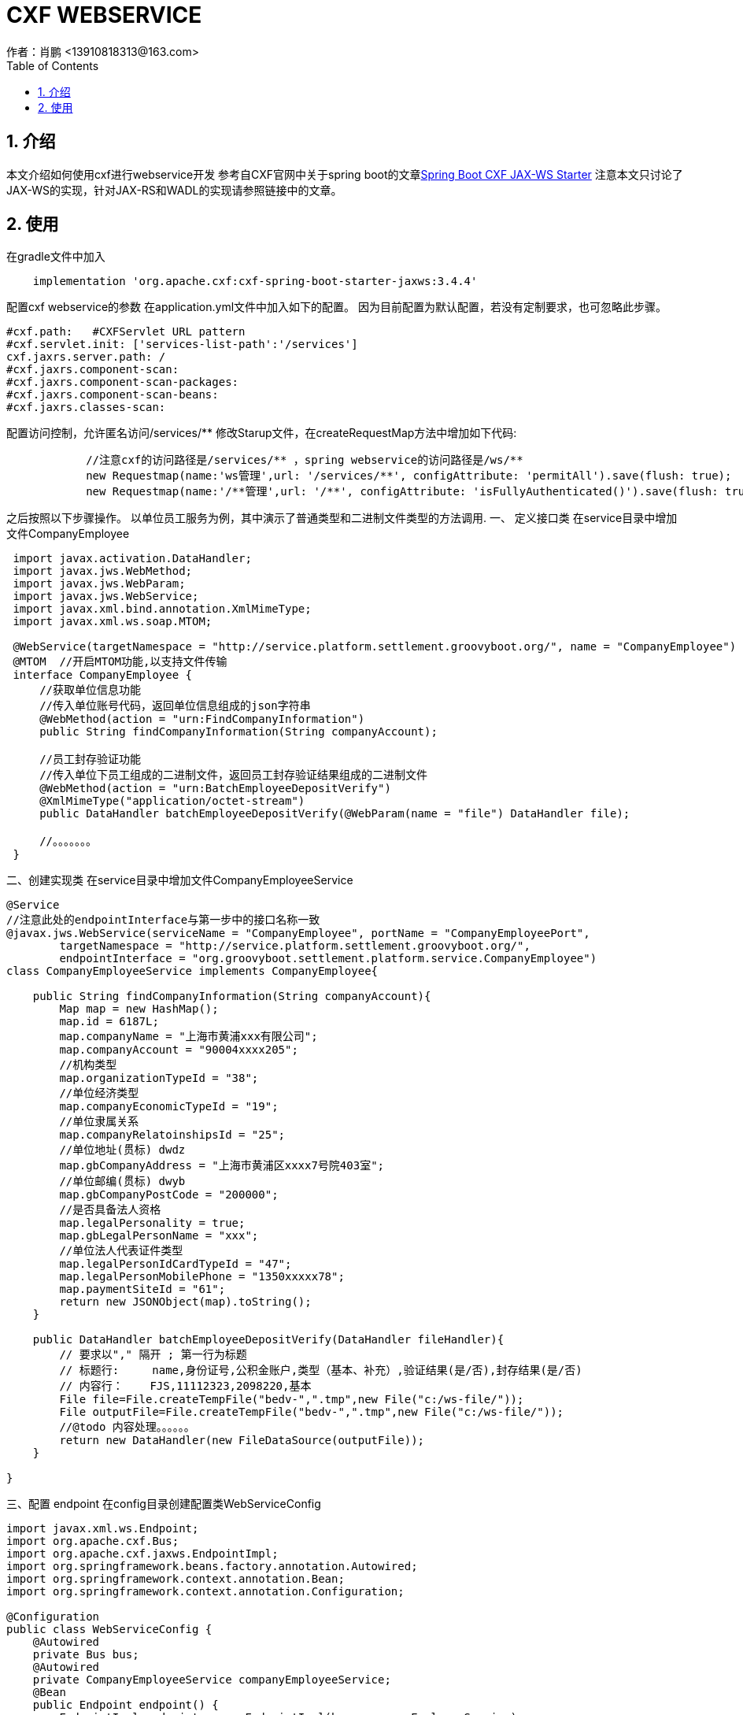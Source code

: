 = CXF WEBSERVICE
作者：肖鹏 <13910818313@163.com>
:imagesdir: ../images
:source-highlighter: coderay
:last-update-label!:
:toc2:
:sectnums:

[[介绍]]
== 介绍
本文介绍如何使用cxf进行webservice开发
参考自CXF官网中关于spring boot的文章link:http://cxf.apache.org/docs/springboot.html[Spring Boot CXF JAX-WS Starter]
注意本文只讨论了JAX-WS的实现，针对JAX-RS和WADL的实现请参照链接中的文章。
[[使用]]
== 使用
在gradle文件中加入
[source,groovy]
----
    implementation 'org.apache.cxf:cxf-spring-boot-starter-jaxws:3.4.4'
----
配置cxf webservice的参数
在application.yml文件中加入如下的配置。
因为目前配置为默认配置，若没有定制要求，也可忽略此步骤。
[source,groovy]
----
#cxf.path:   #CXFServlet URL pattern
#cxf.servlet.init: ['services-list-path':'/services']
cxf.jaxrs.server.path: /
#cxf.jaxrs.component-scan:
#cxf.jaxrs.component-scan-packages:
#cxf.jaxrs.component-scan-beans:
#cxf.jaxrs.classes-scan:
----

配置访问控制，允许匿名访问/services/**
修改Starup文件，在createRequestMap方法中增加如下代码:
[source,groovy]
----
            //注意cxf的访问路径是/services/** ，spring webservice的访问路径是/ws/**
            new Requestmap(name:'ws管理',url: '/services/**', configAttribute: 'permitAll').save(flush: true);
            new Requestmap(name:'/**管理',url: '/**', configAttribute: 'isFullyAuthenticated()').save(flush: true);
----

之后按照以下步骤操作。
以单位员工服务为例，其中演示了普通类型和二进制文件类型的方法调用.
一、 定义接口类
在service目录中增加文件CompanyEmployee
[source,groovy]
----
 import javax.activation.DataHandler;
 import javax.jws.WebMethod;
 import javax.jws.WebParam;
 import javax.jws.WebService;
 import javax.xml.bind.annotation.XmlMimeType;
 import javax.xml.ws.soap.MTOM;

 @WebService(targetNamespace = "http://service.platform.settlement.groovyboot.org/", name = "CompanyEmployee")
 @MTOM  //开启MTOM功能,以支持文件传输
 interface CompanyEmployee {
     //获取单位信息功能
     //传入单位账号代码，返回单位信息组成的json字符串
     @WebMethod(action = "urn:FindCompanyInformation")
     public String findCompanyInformation(String companyAccount);

     //员工封存验证功能
     //传入单位下员工组成的二进制文件，返回员工封存验证结果组成的二进制文件
     @WebMethod(action = "urn:BatchEmployeeDepositVerify")
     @XmlMimeType("application/octet-stream")
     public DataHandler batchEmployeeDepositVerify(@WebParam(name = "file") DataHandler file);

     //。。。。。。。
 }

----
二、创建实现类
在service目录中增加文件CompanyEmployeeService
[source,groovy]
----
@Service
//注意此处的endpointInterface与第一步中的接口名称一致
@javax.jws.WebService(serviceName = "CompanyEmployee", portName = "CompanyEmployeePort",
        targetNamespace = "http://service.platform.settlement.groovyboot.org/",
        endpointInterface = "org.groovyboot.settlement.platform.service.CompanyEmployee")
class CompanyEmployeeService implements CompanyEmployee{

    public String findCompanyInformation(String companyAccount){
        Map map = new HashMap();
        map.id = 6187L;
        map.companyName = "上海市黄浦xxx有限公司";
        map.companyAccount = "90004xxxx205";
        //机构类型
        map.organizationTypeId = "38";
        //单位经济类型
        map.companyEconomicTypeId = "19";
        //单位隶属关系
        map.companyRelatoinshipsId = "25";
        //单位地址(贯标) dwdz
        map.gbCompanyAddress = "上海市黄浦区xxxx7号院403室";
        //单位邮编(贯标) dwyb
        map.gbCompanyPostCode = "200000";
        //是否具备法人资格
        map.legalPersonality = true;
        map.gbLegalPersonName = "xxx";
        //单位法人代表证件类型
        map.legalPersonIdCardTypeId = "47";
        map.legalPersonMobilePhone = "1350xxxxx78";
        map.paymentSiteId = "61";
        return new JSONObject(map).toString();
    }

    public DataHandler batchEmployeeDepositVerify(DataHandler fileHandler){
        // 要求以"," 隔开 ; 第一行为标题
        // 标题行:     name,身份证号,公积金账户,类型（基本、补充）,验证结果(是/否),封存结果(是/否)
        // 内容行：    FJS,11112323,2098220,基本
        File file=File.createTempFile("bedv-",".tmp",new File("c:/ws-file/"));
        File outputFile=File.createTempFile("bedv-",".tmp",new File("c:/ws-file/"));
        //@todo 内容处理。。。。。。
        return new DataHandler(new FileDataSource(outputFile));
    }

}
----
三、配置 endpoint
在config目录创建配置类WebServiceConfig
[source,groovy]
----
import javax.xml.ws.Endpoint;
import org.apache.cxf.Bus;
import org.apache.cxf.jaxws.EndpointImpl;
import org.springframework.beans.factory.annotation.Autowired;
import org.springframework.context.annotation.Bean;
import org.springframework.context.annotation.Configuration;

@Configuration
public class WebServiceConfig {
    @Autowired
    private Bus bus;
    @Autowired
    private CompanyEmployeeService companyEmployeeService;
    @Bean
    public Endpoint endpoint() {
        EndpointImpl endpoint = new EndpointImpl(bus, companyEmployeeService);
        endpoint.publish("/companyEmployee");
        return endpoint;
    }
}
----
四、编写客户端访问类与CompanyEmployee接口一起发布
创建CompanyEmployeeServiceClient.groovy类
[source,groovy]
----
class CompanyEmployeeServiceClient {
    static void main(String[] args) throws Exception{

        JaxWsProxyFactoryBean factory = new JaxWsProxyFactoryBean();
        factory.setServiceClass(CompanyEmployee.class);
        //webservice
        factory.setAddress("http://localhost:8080/project/services/companyEmployee?wsdl");
        //oracle osb
        //factory.setAddress("http://localhost:7001/companyEmployeeProject/proxy/ProxyService");
        CompanyEmployee companyEmployee = factory.create(CompanyEmployee.class);

        //测试findCompanyInformation
        String companyStr=companyEmployee.findCompanyInformation("900042500205");
        JSONObject companyJson=new JSONObject(companyStr);
        //groovy操作支持
        Assert.isTrue(companyJson.companyName==("上海市黄浦xxx有限公司");

        //测试batchEmployeeDepositVerify
        DataHandler dataDepositHandler=companyEmployee.batchEmployeeDeposit(new DataHandler(new FileDataSource(new File("c:/ws-file/batchEmployeeDeposit.txt"))));
        File depositFile=new File("c:/ws-file/batchEmployeeDeposit-return.txt")
        //groovy操作支持
        depositFile.bytes=dataDepositHandler.inputStream.bytes
        Assert.isTrue(depositFile.bytes.size()>0)
    }
}
----
五、若使用oracle osb 进行总线配置，注意B端和P端都要启用MTOM
